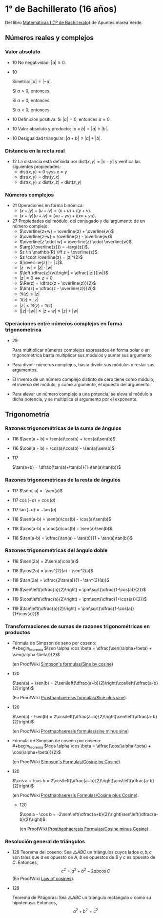 #+STARTUP: latexpreview

* 1° de Bachillerato (16 años)

Del libro [[http://www.apuntesmareaverde.org.es/grupos/mat/LOMLOE/Bachillerato/Matematicas_I.pdf][Matemáticas I (1º de Bachillerato)]] de Apuntes marea Verde.

** Números reales y complejos

*** Valor absoluto

+ 10 No negatividad: $|a| \geq 0$.

+ 10
  #+begin_teorema
  Simetría: $|a| = |-a|$.
  #+end_teorema
  #+begin_demostracion
  Si $a > 0$, entonces
  \begin{align*}
  |a| &= a \\
      &= -(-a) \\
      &= |-a|
  \end{align*}

  Si $a = 0$, entonces
  \begin{align*}
      |a| &= |0| \\
          &= |-0| \\
          &= |-a|
  \end{align*}

  Si $a < 0$, entonces
  \begin{align*}
  |a| &= -a \\
      &= |-a|
  \end{align*}
  #+end_demostracion

+ 10 Definición positiva: Si $|a| = 0$, entonces $a = 0$.

+ 10 Valor absoluto y producto: $|a \times b| = |a| \times |b|$.

+ 10 Desigualdad triangular: $|a + b| \leq |a| + |b|$.

*** Distancia en la recta real

+ 12 La distancia está definida por $\mbox{dist}(x,y) = |x - y|$ y
  verifica las siguientes propiedades:
  + $\mbox{dist}(x,y) = 0$ syss $x = y$
  + $\mbox{dist}(x,y) = \mbox{dist}(y,x)$
  + $\mbox{dist}(x,y) \leq \mbox{dist}(x,z) + \mbox{dist}(z,y)$

*** Números complejos

+ 21 Operaciones en forma binómica:
  + $(x + iy) + (u + iv) = (x + u) + i(y + v)$.
  + $(x + iy) (u + iv) = (xu - yv) + i(xv + yu)$.

+ 27 Propiedades del módulo, del conjugado y del argumento de un número
  complejo:
  + $\overline{z+w} = \overline{z} + \overline{w}$
  + $\overline{z-w} = \overline{z} - \overline{w}$
  + $\overline{z \cdot w} = \overline{z} \cdot \overline{w}$.
  + $\arg({\overline{z}}) = -\arg({z})$.
  + $z \in \mathbb{R} \iff z = \overline{z}$.
  + $z \cdot \overline{z} = |z|^{2}$
  + $|\overline{z}| = |z|$.
  + $|z \cdot w| = |z| \cdot |w|$
  + $\left|\dfrac{z}{w}\right| = \dfrac{|z|}{|w|}$
  + $|z| = 0 \iff z = 0$
  + $\Re(z) = \dfrac{z + \overline{z}}{2}$
  + $\Im(z) = \dfrac{z - \overline{z}}{2i}$
  + $\Re(z) \leq |z|$
  + $\Im(z) \leq |z|$
  + $|z| \leq \Re(z) + \Im(z)$
  + $||z| - |w|| \leq |z + w| \leq |z| + |w|$

*** Operaciones entre números complejos en forma trigonométrica

+ 29
  #+begin_teorema
  Para multiplicar números complejos expresados en forma polar o en
  trigonométrica basta multiplicar sus módulos y sumar sus argumento
  #+end_teorema
  #+begin_demostracion
\begin{align*}
z_{} \cdot z' &= r_{}(\cos \alpha + i\sen \alpha) \cdot r'(\cos \beta + i \sen \beta)  \\
       &= (r \cdot r') ((\cos \alpha \cos \beta - \sen \alpha \sen \beta) + i (\sen \alpha \cos \beta - \cos \alpha \sen \beta))   \\
       &= (r \cdot r') (\cos (\alpha + \beta) + i \sen (\alpha + \beta))  \\
\end{align*}
  #+end_demostracion

+ Para dividir números complejos, basta dividir sus módulos y restar
  sus argumentos.

+ El inverso de un número complejo distinto de cero tiene como módulo,
  el inverso del módulo, y como argumento, el opuesto del argumento.

+ Para elevar un número complejo a una potencia, se eleva el módulo a
  dicha potencia, y se multiplica el argumento por el exponente.

** Trigonometría

*** Razones trigonométricas de la suma de ángulos

+ 116 $\sen(a + b) = \sen(a)\cos(b) + \cos(a)\sen(b)$

+ 116 $\cos(a + b) = \cos(a)\cos(b) - \sen(a)\sen(b)$

+ 117
  #+begin_teorema
  $\tan(a+b) = \dfrac{\tan(a)+\tan(b)}{1-\tan(a)\tan(b)}$
  #+end_teorema
  #+begin_demostracion
  \begin{align*}
  \tan(a+b) &= \dfrac{\sen(a+b)}{\cos(a+b)} \\
            &= \dfrac{\sen(a)\cos(b)+\cos(a)\sen(b)}
                     {\cos(a)\cos(b)-\sen(a)\sen(b)} \\
            &= \dfrac{\dfrac{\sen(a)\cos(b)+\cos(a)\sen(b)}{\cos(a)\cos(b)}}
                     {\dfrac{\cos(a)\cos(b)-\sen(a)\sen(b)}{\cos(a)\cos(b)}} \\
            &= \dfrac{\tan(a)+\tan(b)}{1-\tan(a)\tan(b)} \\
  \end{align*}
  #+end_demostracion

*** Razones trigonométricas de la resta de ángulos

+ 117 $\sen(-a) = -\sen(a)$

+ 117 $\cos(-a) = \cos(a)$

+ 117 $\tan(-a) = -\tan(a)$

+ 118 $\sen(a-b) = \sen(a)\cos(b) - \cos(a)\sen(b)$

+ 118 $\cos(a-b) = \cos(a)\cos(b) + \sen(a)\sen(b)$

+ 118 $\tan(a-b) = \dfrac{\tan(a) - \tan(b)}{1 + \tan(a)\tan(b)}$

*** Razones trigonométricas del ángulo doble

+ 118 $\sen(2a) = 2\sen(a)\cos(a)$

+ 118 $\cos(2a) = \cos^{2}(a) - \sen^2(a)$

+ 118 $\tan(2a) = \dfrac{2\tan(a)}{1 - \tan^{2}(a)}$

+ 119 $\sen\left(\dfrac{a}{2}\right) = \pm\sqrt{\dfrac{1-\cos(a)}{2}}$


+ 119 $\cos\left(\dfrac{a}{2}\right) = \pm\sqrt{\dfrac{1+\cos(a)}{2}}$


+ 119 $\tan\left(\dfrac{a}{2}\right) = \pm\sqrt{\dfrac{1-\cos(a)}{1+\cos(a)}}$

*** Transformaciones de sumas de razones trigonométricas en productos

+ Fórmula de Simpson de seno por coseno: \\
  #+begin_teorema
  $\sen \alpha \cos \beta = \dfrac{\sen(\alpha+\beta) + \sen(\alpha-\beta)}{2}$
  #+end_teorema
  #+begin_demostracion
  (en ProofWiki [[https://proofwiki.org/wiki/Simpson%27s_Formulas/Sine_by_Cosine][Simpson's formulas/Sine by cosine]])

  \begin{align*}
   &  \dfrac{\sen(\alpha+\beta) + \sen(\alpha-\beta)}{2} \\
   &= \dfrac{(\sen \alpha \cos \beta + \cos \alpha \sen \beta) + (\sen \alpha \cos \beta - \cos \alpha \sen \beta)}{2} \\
   &= \dfrac{2 \sen \alpha \cos \beta}{2} \\
   &= \sen \alpha \cos \beta
  \end{align*}
  #+end_demostracion

+ 120
  #+begin_teorema
  $\sen(a) + \sen(b) =
  2\sen\left(\dfrac{a+b}{2}\right)\cos\left(\dfrac{a-b}{2}\right)$
  #+end_teorema
  #+begin_demostracion
  (En ProofWiki [[https://proofwiki.org/wiki/Prosthaphaeresis_Formulas/Sine_plus_Sine][Prosthaphaeresis formulas/Sine plus sine]]).

  \begin{align*}
    &  2 \sen\left(\dfrac{\alpha+\beta}{2}\right)
         \cos\left(\dfrac{\alpha-\beta}{2}\right) \\
    &= 2 \dfrac{\sen\left(\dfrac{\alpha+\beta}{2} + \dfrac{\alpha-\beta}{2}\right) +
                \sen\left(\dfrac{\alpha+\beta}{2} - \dfrac{\alpha-\beta}{2}\right)}
               {2}
         & \mbox{Fórmula de Simpson} \\
    &= \sen \frac{2\alpha}{2} + \sen \frac{2\beta}{2} \\
    &= \sen \alpha + \sen \beta \\
  \end{align*}
  #+end_demostracion

+ 120
  #+begin_teorema
  $\sen(a) - \sen(b) =
  2\cos\left(\dfrac{a+b}{2}\right)\sen\left(\dfrac{a-b}{2}\right)$
  #+end_teorema
  #+begin_demostracion
  (en ProofWiki [[https://proofwiki.org/wiki/Prosthaphaeresis_Formulas/Sine_minus_Sine][Prosthaphaeresis formulas/sine minus sine]])

  \begin{align*}
    &  2 \cos\left(\dfrac{\alpha+\beta}{2}\right)
         \sen\left(\dfrac{\alpha-\beta}{2}\right) \\
    &= 2 \dfrac{\sen\left(\dfrac{\alpha-\beta}{2} + \dfrac{\alpha+\beta}{2}\right) +
                \sen\left(\dfrac{\alpha-\beta}{2} - \dfrac{\alpha+\beta}{2}\right)}
               {2}
         & \mbox{Fórmula de Simpson} \\
    &= \sen \frac{2\alpha}{2} - \sen \frac{2\beta}{2} \\
    &= \sen \alpha - \sen \beta \\
  \end{align*}
  #+end_demostracion

+ Fórmula de Simpson de coseno por coseno: \\
  #+begin_teorema
  $\cos \alpha \cos \beta = \dfrac{\cos(\alpha-\beta) + \cos(\alpha+\beta)}{2}$
  #+end_teorema
  #+begin_demostracion
  (en ProofWiki [[https://proofwiki.org/wiki/Simpson%27s_Formulas/Cosine_by_Cosine][Simpson's Formulas/Cosine by Cosine]])

  \begin{align*}
   &  \dfrac{\cos(\alpha-\beta) + \sen(\alpha+\beta)}{2} \\
   &= \dfrac{(\cos \alpha \cos \beta + \sen \alpha \sen \beta) + (\cos \alpha \cos \beta - \sen \alpha \sen \beta)}{2} \\
   &= \dfrac{2 \cos \alpha \cos \beta}{2} \\
   &= \cos \alpha \cos \beta
  \end{align*}
  #+end_demostracion

+ 120
  #+begin_teorema
  $\cos a  + \cos b  =
  2\cos\left(\dfrac{a+b}{2}\right)\cos\left(\dfrac{a-b}{2}\right)$
  #+end_teorema
  #+begin_demostracion
  (en ProofWiki [[https://proofwiki.org/wiki/Prosthaphaeresis_Formulas/Cosine_plus_Cosine][Prosthaphaeresis Formulas/Cosine plus Cosine]]).

  \begin{align*}
    &  2 \cos\left(\dfrac{\alpha+\beta}{2}\right)
         \cos\left(\dfrac{\alpha-\beta}{2}\right) \\
    &= 2 \dfrac{\cos\left(\dfrac{\alpha-\beta}{2} - \dfrac{\alpha-\beta}{2}\right) +
                \cos\left(\dfrac{\alpha+\beta}{2} + \dfrac{\alpha-\beta}{2}\right)}
               {2}
         & \mbox{Fórmula de Simpson} \\
    &= \cos \frac{2\beta}{2} + \cos \frac{2\alpha}{2} \\
    &= \cos \alpha + \cos \beta \\
  \end{align*}
  #+end_demostracion

  + 120
  #+begin_teorema
  $\cos a  - \cos b  =
  -2\sen\left(\dfrac{a+b}{2}\right)\sen\left(\dfrac{a-b}{2}\right)$
  #+end_teorema
  #+begin_demostracion
  (en ProofWiki [[https://proofwiki.org/wiki/Prosthaphaeresis_Formulas/Cosine_minus_Cosine][Prosthaphaeresis Formulas/Cosine minus Cosine]]).

  \begin{align*}
    &  -2 \sen\left(\dfrac{\alpha+\beta}{2}\right)
          \sen\left(\dfrac{\alpha-\beta}{2}\right) \\
    &= -2 \dfrac{\cos\left(\dfrac{\alpha+\beta}{2} - \dfrac{\alpha-\beta}{2}\right) -
                 \cos\left(\dfrac{\alpha+\beta}{2} + \dfrac{\alpha-\beta}{2}\right)}
               {2}
         & \mbox{Fórmula de Simpson} \\
    &= -\left(\cos \frac{2\beta}{2} - \cos \frac{2\alpha}{2}\right) \\
    &= \cos \alpha - \cos \beta \\
  \end{align*}
  #+end_demostracion

*** Resolución general de triángulos

+ 129 Teorema del coseno: Sea $\triangle ABC$ un triángulos cuyos lados
  $a, b, c$ son tales que $a$ es opuesto de $A$, $b$ es opuestos de $B$
  y $c$ es opuesto de $C$. Entonces,
  $$c^2 = a^2 + b^2 - 2 a b \cos C$$
  (En ProofWiki [[https://proofwiki.org/wiki/Law_of_Cosines][Law of cosines]]).

+ 129
  #+begin_teorema
  Teorema de Pitágoras: Sea $\triangle ABC$ un triángulo rectángulo
  $c$ como su hipotenusa. Entonces,
  $$a^2 + b^2 = c^2$$
  #+end_teorema
  #+begin_demostracion
  \begin{align*}
  c^2 &= a^2 + b^2 - 2 a b \cos\left(\frac{\pi}{2}\right) \\
      &= a^2 + b^2
  \end{align*}
  #+end_demostracion

